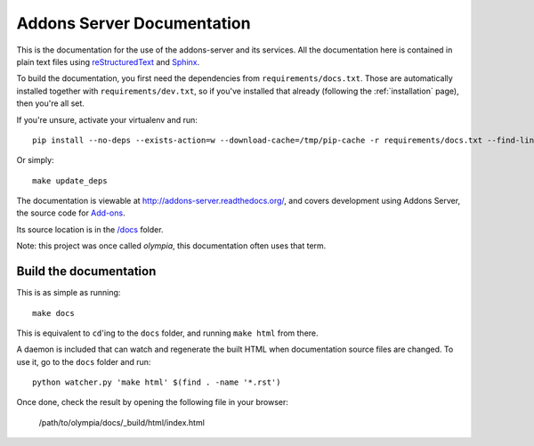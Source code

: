 ===========================
Addons Server Documentation
===========================

This is the documentation for the use of the addons-server and its services. All
the documentation here is contained in plain text files using
`reStructuredText <http://docutils.sourceforge.net/rst.html>`_ and
`Sphinx <http://sphinx-doc.org/>`_.

To build the documentation, you first need the dependencies from
``requirements/docs.txt``.  Those are automatically installed together with
``requirements/dev.txt``, so if you've installed that already (following the
:ref:`installation` page), then you're all set.

If you're unsure, activate your virtualenv and run::

    pip install --no-deps --exists-action=w --download-cache=/tmp/pip-cache -r requirements/docs.txt --find-links https://pyrepo.stage.mozaws.net/

Or simply::

    make update_deps

The documentation is viewable at http://addons-server.readthedocs.org/, and covers
development using Addons Server, the source code for `Add-ons
<https://addons.mozilla.org/>`_.

Its source location is in the `/docs
<https://github.com/mozilla/addons-server/tree/master/docs>`_ folder.

Note: this project was once called *olympia*, this documentation often uses
that term.

Build the documentation
-----------------------

This is as simple as running::

    make docs

This is equivalent to ``cd``'ing to the ``docs`` folder, and running ``make
html`` from there.

A daemon is included that can watch and regenerate the built HTML when
documentation source files are changed. To use it, go to the ``docs`` folder
and run::

    python watcher.py 'make html' $(find . -name '*.rst')


Once done, check the result by opening the following file in your browser:

    /path/to/olympia/docs/_build/html/index.html
